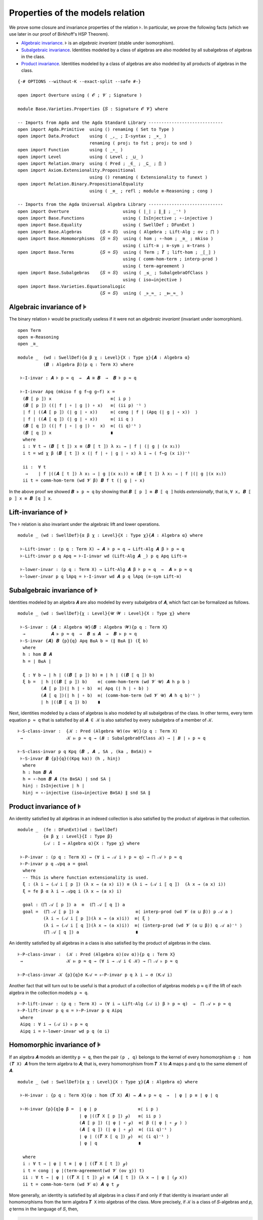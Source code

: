 .. FILE      : Base/Varieties/Properties.lagda.rst
.. AUTHOR    : William DeMeo
.. DATE      : 24 Jun 2021
.. UPDATED   : 23 Jun 2022

.. highlight:: agda
.. role:: code

.. _base-varieties-properties-of-the-models-relation:

Properties of the models relation
~~~~~~~~~~~~~~~~~~~~~~~~~~~~~~~~~

We prove some closure and invariance properties of the relation ``⊧``. In
particular, we prove the following facts (which we use later in our proof of
Birkhoff's HSP Theorem).

-  `Algebraic invariance <#algebraic-invariance>`__. ``⊧`` is an
   *algebraic invariant* (stable under isomorphism).

-  `Subalgebraic invariance <#subalgebraic-invariance>`__. Identities
   modeled by a class of algebras are also modeled by all subalgebras of
   algebras in the class.

-  `Product invariance <#product-invariance>`__. Identities modeled by a class
   of algebras are also modeled by all products of algebras in the class.

::

  {-# OPTIONS --without-K --exact-split --safe #-}

  open import Overture using ( 𝓞 ; 𝓥 ; Signature )

  module Base.Varieties.Properties {𝑆 : Signature 𝓞 𝓥} where

  -- Imports from Agda and the Agda Standard Library -----------------------------
  open import Agda.Primitive  using () renaming ( Set to Type )
  open import Data.Product    using ( _,_ ; Σ-syntax ; _×_ )
                              renaming ( proj₁ to fst ; proj₂ to snd )
  open import Function        using ( _∘_ )
  open import Level           using ( Level ; _⊔_ )
  open import Relation.Unary  using ( Pred ; _∈_ ; _⊆_ ; ⋂ )
  open import Axiom.Extensionality.Propositional
                              using () renaming ( Extensionality to funext )
  open import Relation.Binary.PropositionalEquality
                              using ( _≡_ ; refl ; module ≡-Reasoning ; cong )

  -- Imports from the Agda Universal Algebra Library -----------------------------
  open import Overture                     using ( ∣_∣ ; ∥_∥ ; _⁻¹ )
  open import Base.Functions               using ( IsInjective ; ∘-injective )
  open import Base.Equality                using ( SwellDef ; DFunExt )
  open import Base.Algebras       {𝑆 = 𝑆}  using ( Algebra ; Lift-Alg ; ov ; ⨅ )
  open import Base.Homomorphisms  {𝑆 = 𝑆}  using ( hom ; ∘-hom ; _≅_ ; mkiso )
                                           using ( Lift-≅ ; ≅-sym ; ≅-trans )
  open import Base.Terms          {𝑆 = 𝑆}  using ( Term ; 𝑻 ; lift-hom ; _⟦_⟧ )
                                           using ( comm-hom-term ; interp-prod )
                                           using ( term-agreement )
  open import Base.Subalgebras    {𝑆 = 𝑆}  using ( _≤_ ; SubalgebraOfClass )
                                           using ( iso→injective )
  open import Base.Varieties.EquationalLogic
                                  {𝑆 = 𝑆}  using ( _⊧_≈_ ; _⊫_≈_ )

.. _base-varieties-algebraic-invariance-of-models

Algebraic invariance of ``⊧``
^^^^^^^^^^^^^^^^^^^^^^^^^^^^^

The binary relation ``⊧`` would be practically useless if it were not an
*algebraic invariant* (invariant under isomorphism).

::

  open Term
  open ≡-Reasoning
  open _≅_

  module _  (wd : SwellDef){α β χ : Level}{X : Type χ}{𝑨 : Algebra α}
            (𝑩 : Algebra β)(p q : Term X) where

   ⊧-I-invar : 𝑨 ⊧ p ≈ q  →  𝑨 ≅ 𝑩  →  𝑩 ⊧ p ≈ q

   ⊧-I-invar Apq (mkiso f g f∼g g∼f) x =
    (𝑩 ⟦ p ⟧) x                       ≡⟨ i p ⟩
    (𝑩 ⟦ p ⟧) ((∣ f ∣ ∘ ∣ g ∣) ∘ x)   ≡⟨ (ii p) ⁻¹ ⟩
    ∣ f ∣ ((𝑨 ⟦ p ⟧) (∣ g ∣ ∘ x))     ≡⟨ cong ∣ f ∣ (Apq (∣ g ∣ ∘ x))  ⟩
    ∣ f ∣ ((𝑨 ⟦ q ⟧) (∣ g ∣ ∘ x))     ≡⟨ ii q ⟩
    (𝑩 ⟦ q ⟧) ((∣ f ∣ ∘ ∣ g ∣) ∘  x)  ≡⟨ (i q)⁻¹ ⟩
    (𝑩 ⟦ q ⟧) x                       ∎
    where
    i : ∀ t → (𝑩 ⟦ t ⟧) x ≡ (𝑩 ⟦ t ⟧) λ x₁ → ∣ f ∣ (∣ g ∣ (x x₁))
    i t = wd χ β (𝑩 ⟦ t ⟧) x (∣ f ∣ ∘ ∣ g ∣ ∘ x) λ i → ( f∼g (x i))⁻¹

    ii :  ∀ t
     →    ∣ f ∣((𝑨 ⟦ t ⟧) λ x₁ → ∣ g ∣(x x₁)) ≡ (𝑩 ⟦ t ⟧) λ x₁ → ∣ f ∣(∣ g ∣(x x₁))
    ii t = comm-hom-term (wd 𝓥 β) 𝑩 f t (∣ g ∣ ∘ x)


In the above proof we showed ``𝑩 ⊧ p ≈ q`` by showing that ``𝑩 ⟦ p ⟧ ≡ 𝑩 ⟦ q ⟧``
holds *extensionally*, that is, ``∀ x, 𝑩 ⟦ p ⟧ x ≡ 𝑩 ⟦q ⟧ x``.

.. _base-varieties-lift-invariance-of-models:

Lift-invariance of ``⊧``
^^^^^^^^^^^^^^^^^^^^^^^^

The ``⊧`` relation is also invariant under the algebraic lift and lower operations.

::

  module _ (wd : SwellDef){α β χ : Level}{X : Type χ}{𝑨 : Algebra α} where

   ⊧-Lift-invar : (p q : Term X) → 𝑨 ⊧ p ≈ q → Lift-Alg 𝑨 β ⊧ p ≈ q
   ⊧-Lift-invar p q Apq = ⊧-I-invar wd (Lift-Alg 𝑨 _) p q Apq Lift-≅

   ⊧-lower-invar : (p q : Term X) → Lift-Alg 𝑨 β ⊧ p ≈ q  →  𝑨 ⊧ p ≈ q
   ⊧-lower-invar p q lApq = ⊧-I-invar wd 𝑨 p q lApq (≅-sym Lift-≅)

.. _base-varieties-subalgebraic-invariance-of-models:

Subalgebraic invariance of ``⊧``
^^^^^^^^^^^^^^^^^^^^^^^^^^^^^^^^

Identities modeled by an algebra ``𝑨`` are also modeled by every subalgebra of
``𝑨``, which fact can be formalized as follows.

::

  module _ (wd : SwellDef){χ : Level}{𝓤 𝓦 : Level}{X : Type χ} where

   ⊧-S-invar : {𝑨 : Algebra 𝓤}(𝑩 : Algebra 𝓦){p q : Term X}
    →          𝑨 ⊧ p ≈ q  →  𝑩 ≤ 𝑨  →  𝑩 ⊧ p ≈ q
   ⊧-S-invar {𝑨} 𝑩 {p}{q} Apq B≤A b = (∥ B≤A ∥) (ξ b)
    where
    h : hom 𝑩 𝑨
    h = ∣ B≤A ∣

    ξ : ∀ b → ∣ h ∣ ((𝑩 ⟦ p ⟧) b) ≡ ∣ h ∣ ((𝑩 ⟦ q ⟧) b)
    ξ b =  ∣ h ∣((𝑩 ⟦ p ⟧) b)    ≡⟨ comm-hom-term (wd 𝓥 𝓤) 𝑨 h p b ⟩
           (𝑨 ⟦ p ⟧)(∣ h ∣ ∘ b)  ≡⟨ Apq (∣ h ∣ ∘ b) ⟩
           (𝑨 ⟦ q ⟧)(∣ h ∣ ∘ b)  ≡⟨ (comm-hom-term (wd 𝓥 𝓤) 𝑨 h q b)⁻¹ ⟩
           ∣ h ∣((𝑩 ⟦ q ⟧) b)    ∎

Next, identities modeled by a class of algebras is also modeled by all subalgebras
of the class. In other terms, every term equation ``p ≈ q`` that is satisfied by
all ``𝑨 ∈ 𝒦`` is also satisfied by every subalgebra of a member of ``𝒦``.

::

   ⊧-S-class-invar :  {𝒦 : Pred (Algebra 𝓤)(ov 𝓤)}(p q : Term X)
    →                 𝒦 ⊫ p ≈ q → (𝑩 : SubalgebraOfClass 𝒦) → ∣ 𝑩 ∣ ⊧ p ≈ q

   ⊧-S-class-invar p q Kpq (𝑩 , 𝑨 , SA , (ka , B≅SA)) =
    ⊧-S-invar 𝑩 {p}{q}((Kpq ka)) (h , hinj)
     where
     h : hom 𝑩 𝑨
     h = ∘-hom 𝑩 𝑨 (to B≅SA) ∣ snd SA ∣
     hinj : IsInjective ∣ h ∣
     hinj = ∘-injective (iso→injective B≅SA) ∥ snd SA ∥

.. _base-varieties-product-invariance-of-models:

Product invariance of ``⊧``
^^^^^^^^^^^^^^^^^^^^^^^^^^^

An identity satisfied by all algebras in an indexed collection is also satisfied
by the product of algebras in that collection.

::

  module _  (fe : DFunExt)(wd : SwellDef)
            {α β χ : Level}{I : Type β}
            (𝒜 : I → Algebra α){X : Type χ} where

   ⊧-P-invar : (p q : Term X) → (∀ i → 𝒜 i ⊧ p ≈ q) → ⨅ 𝒜 ⊧ p ≈ q
   ⊧-P-invar p q 𝒜pq a = goal
    where
    -- This is where function extensionality is used.
    ξ : (λ i → (𝒜 i ⟦ p ⟧) (λ x → (a x) i)) ≡ (λ i → (𝒜 i ⟦ q ⟧)  (λ x → (a x) i))
    ξ = fe β α λ i → 𝒜pq i (λ x → (a x) i)

    goal : (⨅ 𝒜 ⟦ p ⟧) a  ≡  (⨅ 𝒜 ⟦ q ⟧) a
    goal =  (⨅ 𝒜 ⟦ p ⟧) a                      ≡⟨ interp-prod (wd 𝓥 (α ⊔ β)) p 𝒜 a ⟩
            (λ i → (𝒜 i ⟦ p ⟧)(λ x → (a x)i))  ≡⟨ ξ ⟩
            (λ i → (𝒜 i ⟦ q ⟧)(λ x → (a x)i))  ≡⟨ (interp-prod (wd 𝓥 (α ⊔ β)) q 𝒜 a)⁻¹ ⟩
            (⨅ 𝒜 ⟦ q ⟧) a                      ∎


An identity satisfied by all algebras in a class is also satisfied by the product
of algebras in the class.

::

   ⊧-P-class-invar :  (𝒦 : Pred (Algebra α)(ov α)){p q : Term X}
    →                 𝒦 ⊫ p ≈ q → (∀ i → 𝒜 i ∈ 𝒦) → ⨅ 𝒜 ⊧ p ≈ q

   ⊧-P-class-invar 𝒦 {p}{q}σ K𝒜 = ⊧-P-invar p q λ i → σ (K𝒜 i)

Another fact that will turn out to be useful is that a product of a collection of
algebras models p ≈ q if the lift of each algebra in the collection models ``p ≈ q``.

::

   ⊧-P-lift-invar : (p q : Term X) → (∀ i → Lift-Alg (𝒜 i) β ⊧ p ≈ q)  →  ⨅ 𝒜 ⊧ p ≈ q
   ⊧-P-lift-invar p q α = ⊧-P-invar p q Aipq
    where
    Aipq : ∀ i → (𝒜 i) ⊧ p ≈ q
    Aipq i = ⊧-lower-invar wd p q (α i)

.. _base-varieties-homomorphic-invariance-of-models:

Homomorphic invariance of ``⊧``
^^^^^^^^^^^^^^^^^^^^^^^^^^^^^^^

If an algebra ``𝑨`` models an identity ``p ≈ q``, then the pair ``(p , q)``
belongs to the kernel of every homomorphism ``φ : hom (𝑻 X) 𝑨`` from the term
algebra to ``𝑨``; that is, every homomorphism from ``𝑻 X`` to ``𝑨`` maps ``p`` and
``q`` to the same element of ``𝑨``.
::

  module _ (wd : SwellDef){α χ : Level}{X : Type χ}{𝑨 : Algebra α} where

   ⊧-H-invar : {p q : Term X}(φ : hom (𝑻 X) 𝑨) → 𝑨 ⊧ p ≈ q  →  ∣ φ ∣ p ≡ ∣ φ ∣ q

   ⊧-H-invar {p}{q}φ β =  ∣ φ ∣ p                ≡⟨ i p ⟩
                          ∣ φ ∣((𝑻 X ⟦ p ⟧) ℊ)   ≡⟨ ii p ⟩
                          (𝑨 ⟦ p ⟧) (∣ φ ∣ ∘ ℊ)  ≡⟨ β (∣ φ ∣ ∘ ℊ ) ⟩
                          (𝑨 ⟦ q ⟧) (∣ φ ∣ ∘ ℊ)  ≡⟨ (ii q)⁻¹ ⟩
                          ∣ φ ∣ ((𝑻 X ⟦ q ⟧) ℊ)  ≡⟨ (i q)⁻¹ ⟩
                          ∣ φ ∣ q                ∎

    where
    i : ∀ t → ∣ φ ∣ t ≡ ∣ φ ∣ ((𝑻 X ⟦ t ⟧) ℊ)
    i t = cong ∣ φ ∣(term-agreement(wd 𝓥 (ov χ)) t)
    ii : ∀ t → ∣ φ ∣ ((𝑻 X ⟦ t ⟧) ℊ) ≡ (𝑨 ⟦ t ⟧) (λ x → ∣ φ ∣ (ℊ x))
    ii t = comm-hom-term (wd 𝓥 α) 𝑨 φ t ℊ

More generally, an identity is satisfied by all algebras in a class if and only if
that identity is invariant under all homomorphisms from the term algebra ``𝑻 X``
into algebras of the class. More precisely, if ``𝒦`` is a class of ``𝑆``-algebras
and ``𝑝``, ``𝑞`` terms in the language of ``𝑆``, then,

.. code:: agda

   𝒦 ⊧ p ≈ q  ⇔  ∀ 𝑨 ∈ 𝒦,  ∀ φ : hom (𝑻 X) 𝑨,  φ ∘ (𝑻 X)⟦ p ⟧ = φ ∘ (𝑻 X)⟦ q ⟧.

::

  module _ (wd : SwellDef){α χ : Level}{X : Type χ}{𝒦 : Pred (Algebra α)(ov α)}  where

   -- ⇒ (the "only if" direction)
   ⊧-H-class-invar :  {p q : Term X}
    →                 𝒦 ⊫ p ≈ q → ∀ 𝑨 φ → 𝑨 ∈ 𝒦 → ∀ a
    →                 ∣ φ ∣ ((𝑻 X ⟦ p ⟧) a) ≡ ∣ φ ∣ ((𝑻 X ⟦ q ⟧) a)

   ⊧-H-class-invar {p = p}{q} σ 𝑨 φ ka a = ξ
    where
     ξ : ∣ φ ∣ ((𝑻 X ⟦ p ⟧) a) ≡ ∣ φ ∣ ((𝑻 X ⟦ q ⟧) a)
     ξ =  ∣ φ ∣ ((𝑻 X ⟦ p ⟧) a)  ≡⟨ comm-hom-term (wd 𝓥 α) 𝑨 φ p a ⟩
          (𝑨 ⟦ p ⟧)(∣ φ ∣ ∘ a)   ≡⟨ (σ ka) (∣ φ ∣ ∘ a) ⟩
          (𝑨 ⟦ q ⟧)(∣ φ ∣ ∘ a)   ≡⟨ (comm-hom-term (wd 𝓥 α) 𝑨 φ q a)⁻¹ ⟩
          ∣ φ ∣ ((𝑻 X ⟦ q ⟧) a)  ∎

   -- ⇐ (the "if" direction)
   ⊧-H-class-coinvar :  {p q : Term X}
    →                   (∀ 𝑨 φ → 𝑨 ∈ 𝒦 → ∀ a → ∣ φ ∣ ((𝑻 X ⟦ p ⟧) a) ≡ ∣ φ ∣ ((𝑻 X ⟦ q ⟧) a))
    →                   𝒦 ⊫ p ≈ q

   ⊧-H-class-coinvar {p}{q} β {𝑨} ka = goal
    where
    φ : (a : X → ∣ 𝑨 ∣) → hom (𝑻 X) 𝑨
    φ a = lift-hom 𝑨 a

    goal : 𝑨 ⊧ p ≈ q
    goal a =  (𝑨 ⟦ p ⟧)(∣ φ a ∣ ∘ ℊ)     ≡⟨(comm-hom-term (wd 𝓥 α) 𝑨 (φ a) p ℊ)⁻¹ ⟩
              (∣ φ a ∣ ∘ (𝑻 X ⟦ p ⟧)) ℊ  ≡⟨ β 𝑨 (φ a) ka ℊ ⟩
              (∣ φ a ∣ ∘ (𝑻 X ⟦ q ⟧)) ℊ  ≡⟨ (comm-hom-term (wd 𝓥 α) 𝑨 (φ a) q ℊ) ⟩
              (𝑨 ⟦ q ⟧)(∣ φ a ∣ ∘ ℊ)     ∎

